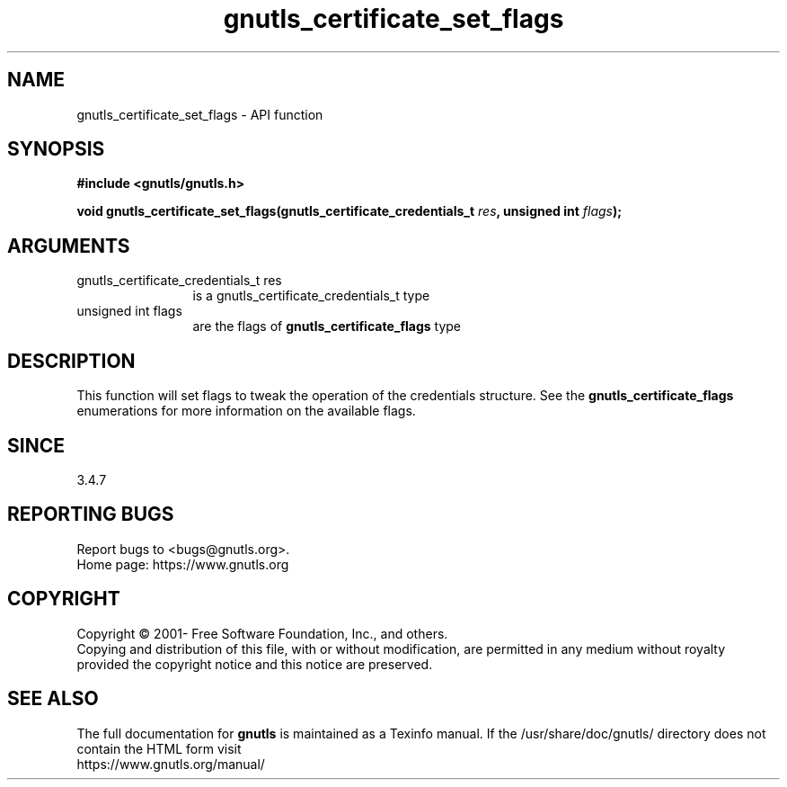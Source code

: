 .\" DO NOT MODIFY THIS FILE!  It was generated by gdoc.
.TH "gnutls_certificate_set_flags" 3 "3.8.0" "gnutls" "gnutls"
.SH NAME
gnutls_certificate_set_flags \- API function
.SH SYNOPSIS
.B #include <gnutls/gnutls.h>
.sp
.BI "void gnutls_certificate_set_flags(gnutls_certificate_credentials_t " res ", unsigned int " flags ");"
.SH ARGUMENTS
.IP "gnutls_certificate_credentials_t res" 12
is a gnutls_certificate_credentials_t type
.IP "unsigned int flags" 12
are the flags of \fBgnutls_certificate_flags\fP type
.SH "DESCRIPTION"
This function will set flags to tweak the operation of
the credentials structure. See the \fBgnutls_certificate_flags\fP enumerations
for more information on the available flags. 
.SH "SINCE"
3.4.7
.SH "REPORTING BUGS"
Report bugs to <bugs@gnutls.org>.
.br
Home page: https://www.gnutls.org

.SH COPYRIGHT
Copyright \(co 2001- Free Software Foundation, Inc., and others.
.br
Copying and distribution of this file, with or without modification,
are permitted in any medium without royalty provided the copyright
notice and this notice are preserved.
.SH "SEE ALSO"
The full documentation for
.B gnutls
is maintained as a Texinfo manual.
If the /usr/share/doc/gnutls/
directory does not contain the HTML form visit
.B
.IP https://www.gnutls.org/manual/
.PP
